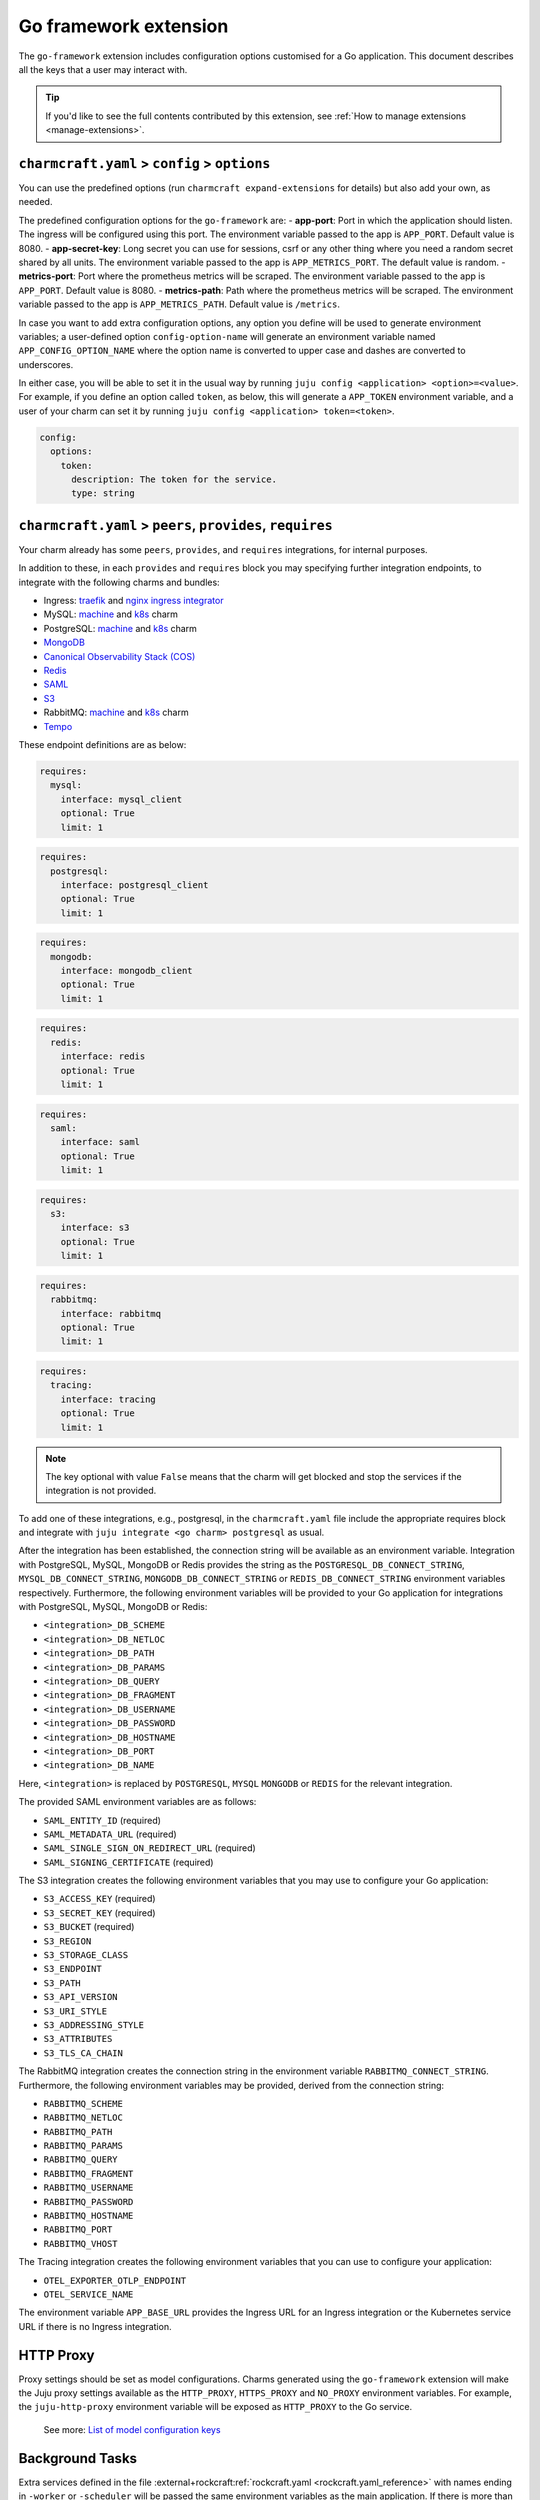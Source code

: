.. _go-framework-extension:


Go framework extension
======================

The ``go-framework`` extension includes configuration options customised for a Go
application. This document describes all the keys that a user may interact with.

.. tip::

    If you'd like to see the full contents contributed by this extension,
    see :ref:`How to manage extensions <manage-extensions>`.


``charmcraft.yaml`` > ``config`` > ``options``
----------------------------------------------

You can use the predefined options (run ``charmcraft expand-extensions`` for details)
but also add your own, as needed.

The predefined configuration options for the ``go-framework`` are: - **app-port**: Port
in which the application should listen. The ingress will be configured using this port.
The environment variable passed to the app is ``APP_PORT``. Default value is 8080. -
**app-secret-key**: Long secret you can use for sessions, csrf or any other thing where
you need a random secret shared by all units. The environment variable passed to the app
is ``APP_METRICS_PORT``. The default value is random. - **metrics-port**: Port where the
prometheus metrics will be scraped. The environment variable passed to the app is
``APP_PORT``. Default value is 8080. - **metrics-path**: Path where the prometheus
metrics will be scraped. The environment variable passed to the app is
``APP_METRICS_PATH``. Default value is ``/metrics``.

In case you want to add extra configuration options, any option you define will be used
to generate environment variables; a user-defined option ``config-option-name`` will
generate an environment variable named ``APP_CONFIG_OPTION_NAME`` where the option name
is converted to upper case and dashes are converted to underscores.

In either case, you will be able to set it in the usual way by running ``juju config
<application> <option>=<value>``. For example, if you define an option called ``token``,
as below, this will generate a ``APP_TOKEN`` environment variable, and a user of your
charm can set it by running ``juju config <application> token=<token>``.

.. code-block:: yaml

    config:
      options:
        token:
          description: The token for the service.
          type: string


``charmcraft.yaml`` > ``peers``, ``provides``, ``requires``
-----------------------------------------------------------

Your charm already has some ``peers``, ``provides``, and ``requires``
integrations, for internal purposes.

.. dropdown:: Expand to view pre-loaded integrations

    .. code:: yaml

        peers:
          secret-storage:
            interface: secret-storage
        provides:
          metrics-endpoint:
            interface: prometheus_scrape
          grafana-dashboard:
            interface: grafana_dashboard
        requires:
          logging:
            interface: loki_push_api
          ingress:
            interface: ingress
            limit: 1


In addition to these, in each ``provides`` and ``requires`` block you may specifying
further integration endpoints, to integrate with the following charms and bundles:

- Ingress: `traefik <https://charmhub.io/traefik-k8s>`__ and `nginx
  ingress integrator <https://charmhub.io/nginx-ingress-integrator>`__
- MySQL: `machine <https://charmhub.io/mysql>`__ and
  `k8s <https://charmhub.io/mysql-k8s>`__ charm
- PostgreSQL: `machine <https://charmhub.io/postgresql>`__ and
  `k8s <https://charmhub.io/postgresql-k8s>`__ charm
- `MongoDB <https://charmhub.io/mongodb>`__
- `Canonical Observability Stack
  (COS) <https://charmhub.io/cos-lite>`__
- `Redis <https://charmhub.io/redis-k8s>`__
- `SAML <https://charmhub.io/saml-integrator>`__
- `S3 <https://charmhub.io/s3-integrator>`__
- RabbitMQ: `machine <https://charmhub.io/rabbitmq-server>`__ and
  `k8s <https://charmhub.io/rabbitmq-k8s>`__ charm
- `Tempo <https://charmhub.io/topics/charmed-tempo-ha>`__

These endpoint definitions are as below:

.. code-block:: yaml

    requires:
      mysql:
        interface: mysql_client
        optional: True
        limit: 1

.. code-block:: yaml

    requires:
      postgresql:
        interface: postgresql_client
        optional: True
        limit: 1

.. code-block:: yaml

    requires:
      mongodb:
        interface: mongodb_client
        optional: True
        limit: 1

.. code-block:: yaml

    requires:
      redis:
        interface: redis
        optional: True
        limit: 1

.. code-block:: yaml

    requires:
      saml:
        interface: saml
        optional: True
        limit: 1

.. code-block:: yaml

    requires:
      s3:
        interface: s3
        optional: True
        limit: 1

.. code-block:: yaml

    requires:
      rabbitmq:
        interface: rabbitmq
        optional: True
        limit: 1

.. code-block:: yaml

    requires:
      tracing:
        interface: tracing
        optional: True
        limit: 1

.. note::

    The key optional with value ``False`` means that the charm will
    get blocked and stop the services if the integration is not provided.

To add one of these integrations, e.g., postgresql, in the ``charmcraft.yaml`` file
include the appropriate requires block and integrate with ``juju integrate <go charm>
postgresql`` as usual.

After the integration has been established, the connection string will be available as
an environment variable. Integration with PostgreSQL, MySQL, MongoDB or Redis provides
the string as the ``POSTGRESQL_DB_CONNECT_STRING``, ``MYSQL_DB_CONNECT_STRING``,
``MONGODB_DB_CONNECT_STRING`` or ``REDIS_DB_CONNECT_STRING`` environment variables
respectively. Furthermore, the following environment variables will be provided to your
Go application for integrations with PostgreSQL, MySQL, MongoDB or Redis:

- ``<integration>_DB_SCHEME``
- ``<integration>_DB_NETLOC``
- ``<integration>_DB_PATH``
- ``<integration>_DB_PARAMS``
- ``<integration>_DB_QUERY``
- ``<integration>_DB_FRAGMENT``
- ``<integration>_DB_USERNAME``
- ``<integration>_DB_PASSWORD``
- ``<integration>_DB_HOSTNAME``
- ``<integration>_DB_PORT``
- ``<integration>_DB_NAME``

Here, ``<integration>`` is replaced by ``POSTGRESQL``, ``MYSQL``
``MONGODB`` or ``REDIS`` for the relevant integration.

The provided SAML environment variables are as follows:

- ``SAML_ENTITY_ID`` (required)
- ``SAML_METADATA_URL`` (required)
- ``SAML_SINGLE_SIGN_ON_REDIRECT_URL`` (required)
- ``SAML_SIGNING_CERTIFICATE`` (required)

The S3 integration creates the following environment variables that you may use to
configure your Go application:

- ``S3_ACCESS_KEY`` (required)
- ``S3_SECRET_KEY`` (required)
- ``S3_BUCKET`` (required)
- ``S3_REGION``
- ``S3_STORAGE_CLASS``
- ``S3_ENDPOINT``
- ``S3_PATH``
- ``S3_API_VERSION``
- ``S3_URI_STYLE``
- ``S3_ADDRESSING_STYLE``
- ``S3_ATTRIBUTES``
- ``S3_TLS_CA_CHAIN``

The RabbitMQ integration creates the connection string in the environment variable
``RABBITMQ_CONNECT_STRING``. Furthermore, the following environment variables may be
provided, derived from the connection string:

- ``RABBITMQ_SCHEME``
- ``RABBITMQ_NETLOC``
- ``RABBITMQ_PATH``
- ``RABBITMQ_PARAMS``
- ``RABBITMQ_QUERY``
- ``RABBITMQ_FRAGMENT``
- ``RABBITMQ_USERNAME``
- ``RABBITMQ_PASSWORD``
- ``RABBITMQ_HOSTNAME``
- ``RABBITMQ_PORT``
- ``RABBITMQ_VHOST``

The Tracing integration creates the following environment variables
that you can use to configure your application:

- ``OTEL_EXPORTER_OTLP_ENDPOINT``
- ``OTEL_SERVICE_NAME``

The environment variable ``APP_BASE_URL`` provides the Ingress URL for an Ingress
integration or the Kubernetes service URL if there is no Ingress integration.


HTTP Proxy
----------

Proxy settings should be set as model configurations. Charms generated using the
``go-framework`` extension will make the Juju proxy settings available as the
``HTTP_PROXY``, ``HTTPS_PROXY`` and ``NO_PROXY`` environment variables. For example, the
``juju-http-proxy`` environment variable will be exposed as ``HTTP_PROXY`` to the Go
service.

    See more: `List of model configuration
    keys <https://juju.is/docs/juju/list-of-model-configuration-keys>`_


Background Tasks
----------------

Extra services defined in the file
:external+rockcraft:ref:`rockcraft.yaml <rockcraft.yaml_reference>`
with names ending in ``-worker`` or ``-scheduler`` will be passed the same environment
variables as the main application. If there is more than one unit in the application,
the services with the name ending in ``-worker`` will run in all units. The services
with name ending in ``-scheduler`` will only run in one of the units of the application.


Observability
-------------

12-Factor charms are designed to be easily observable using the
`Canonical Observability Stack
<https://charmhub.io/topics/canonical-observability-stack>`__.

You can easily integrate your charm with
`Loki <https://charmhub.io/loki-k8s>`__,
`Prometheus <https://charmhub.io/prometheus-k8s>`__ and
`Grafana <https://charmhub.io/grafana-k8s>`__ using Juju.

.. code-block:: bash

    juju integrate go-k8s grafana
    juju integrate go-k8s loki
    juju integrate go-k8s prometheus

After integration, you will be able to observe your workload
using Grafana dashboards.

In addition to that you can also trace your workload code
using `Tempo <https://charmhub.io/topics/charmed-tempo-ha>`__.

To learn about how to deploy Tempo you can read the
documentation `here <https://charmhub.io/topics/charmed-tempo-ha>`__.

OpenTelemetry will automatically read the environment variables
and configure the OpenTelemetry SDK to use them.
See the `OpenTelemetry documentation
<https://opentelemetry-python.readthedocs.io/en/latest/>`__
for further information about tracing.


Secrets
-------

Juju secrets can be passed as environment variables to your Go application. The secret
ID has to be passed to the application as a config option in the file
``charmcraft.yaml`` file of type ``secret``. This config option has to be populated with
the secret ID, in the format ``secret:<secret ID>``.

The environment variable name passed to the application will be:

.. code-block:: bash

    APP_<config option name>_<key inside the secret>

The ``<config option name>`` and ``<key inside the secret>`` keywords in the environment
variable name will have the hyphens replaced by underscores and all the letters
capitalised.

   See more: :external+juju:ref:`Juju | Secret <secret>`
